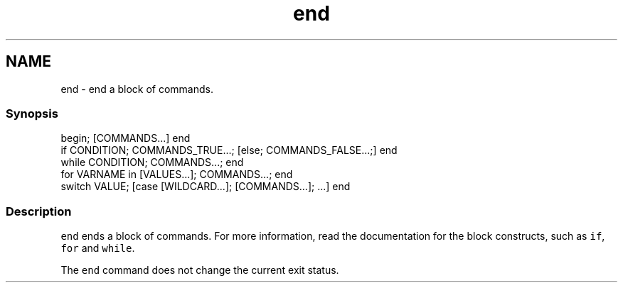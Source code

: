 .TH "end" 1 "13 Jan 2008" "Version 1.23.0" "fish" \" -*- nroff -*-
.ad l
.nh
.SH NAME
end - end a block of commands.
.PP
.SS "Synopsis"
.PP
.nf

begin; [COMMANDS...] end
if CONDITION; COMMANDS_TRUE...; [else; COMMANDS_FALSE...;] end
while CONDITION; COMMANDS...; end
for VARNAME in [VALUES...]; COMMANDS...; end
switch VALUE; [case [WILDCARD...]; [COMMANDS...]; ...] end
.fi
.PP
.SS "Description"
\fCend\fP ends a block of commands. For more information, read the documentation for the block constructs, such as \fCif\fP, \fCfor\fP and \fCwhile\fP.
.PP
The \fCend\fP command does not change the current exit status. 
